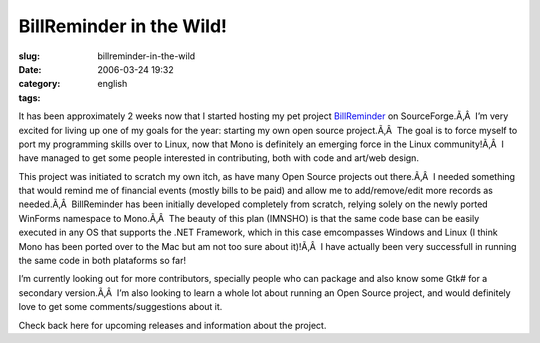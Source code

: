 BillReminder in the Wild!
#########################
:slug: billreminder-in-the-wild
:date: 2006-03-24 19:32
:category:
:tags: english

It has been approximately 2 weeks now that I started hosting my pet
project `BillReminder <http://billreminder.sourceforge.net/>`__ on
SourceForge.Ã‚Â  I’m very excited for living up one of my goals for the
year: starting my own open source project.Ã‚Â  The goal is to force
myself to port my programming skills over to Linux, now that Mono is
definitely an emerging force in the Linux community!Ã‚Â  I have managed
to get some people interested in contributing, both with code and
art/web design.

|image0|

This project was initiated to scratch my own itch, as have many Open
Source projects out there.Ã‚Â  I needed something that would remind me
of financial events (mostly bills to be paid) and allow me to
add/remove/edit more records as needed.Ã‚Â  BillReminder has been
initially developed completely from scratch, relying solely on the newly
ported WinForms namespace to Mono.Ã‚Â  The beauty of this plan (IMNSHO)
is that the same code base can be easily executed in any OS that
supports the .NET Framework, which in this case emcompasses Windows and
Linux (I think Mono has been ported over to the Mac but am not too sure
about it)!Ã‚Â  I have actually been very successfull in running the same
code in both plataforms so far!

I’m currently looking out for more contributors, specially people who
can package and also know some Gtk# for a secondary version.Ã‚Â  I’m
also looking to learn a whole lot about running an Open Source project,
and would definitely love to get some comments/suggestions about it.

Check back here for upcoming releases and information about the project.

.. |image0| image:: http://billreminder.sourceforge.net/images/BillReminder.png
